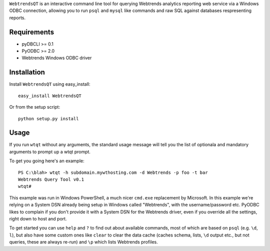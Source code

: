 ``WebtrendsQT`` is an interactive command line tool for querying Webtrends analytics reporting web service via a Windows ODBC connection, allowing you to run ``psql`` and ``mysql`` like commands and raw SQL against databases respresenting reports.

Requirements
============

- pyDBCLI >= 0.1
- PyODBC >= 2.0
- Webtrends Windows ODBC driver

Installation
============

Install ``WebtrendsQT`` using easy_install::

    easy_install WebtrendsQT

Or from the setup script::

    python setup.py install

Usage
=====

If you run ``wtqt`` without any arguments, the standard usage message will tell you the list of optionala and mandatory arguments to prompt up a wtqt prompt.

To get you going here's an example::

    PS C:\blah> wtqt -h subdomain.mywthosting.com -d Webtrends -p foo -t bar
    Webtrends Query Tool v0.1
    wtqt#

This example was run in Windows PowerShell, a much nicer ``cmd.exe`` replacement by Microsoft.
In this example we're relying on a System DSN already being setup in Windows called "Webtrends", with the username/password etc. PyODBC likes to complain if you don't provide it with a System DSN for the Webtrends driver, even if you override all the settings, right down to host and port.

To get started you can use ``help`` and ``?`` to find out about available commands, most of which are based on ``psql`` (e.g. ``\d``, ``l``), but also have some custom ones like ``clear`` to clear the data cache (caches schema, lists, ``\d`` output etc., but not queries, these are always re-run) and ``\p`` which lists Webtrends profiles.
